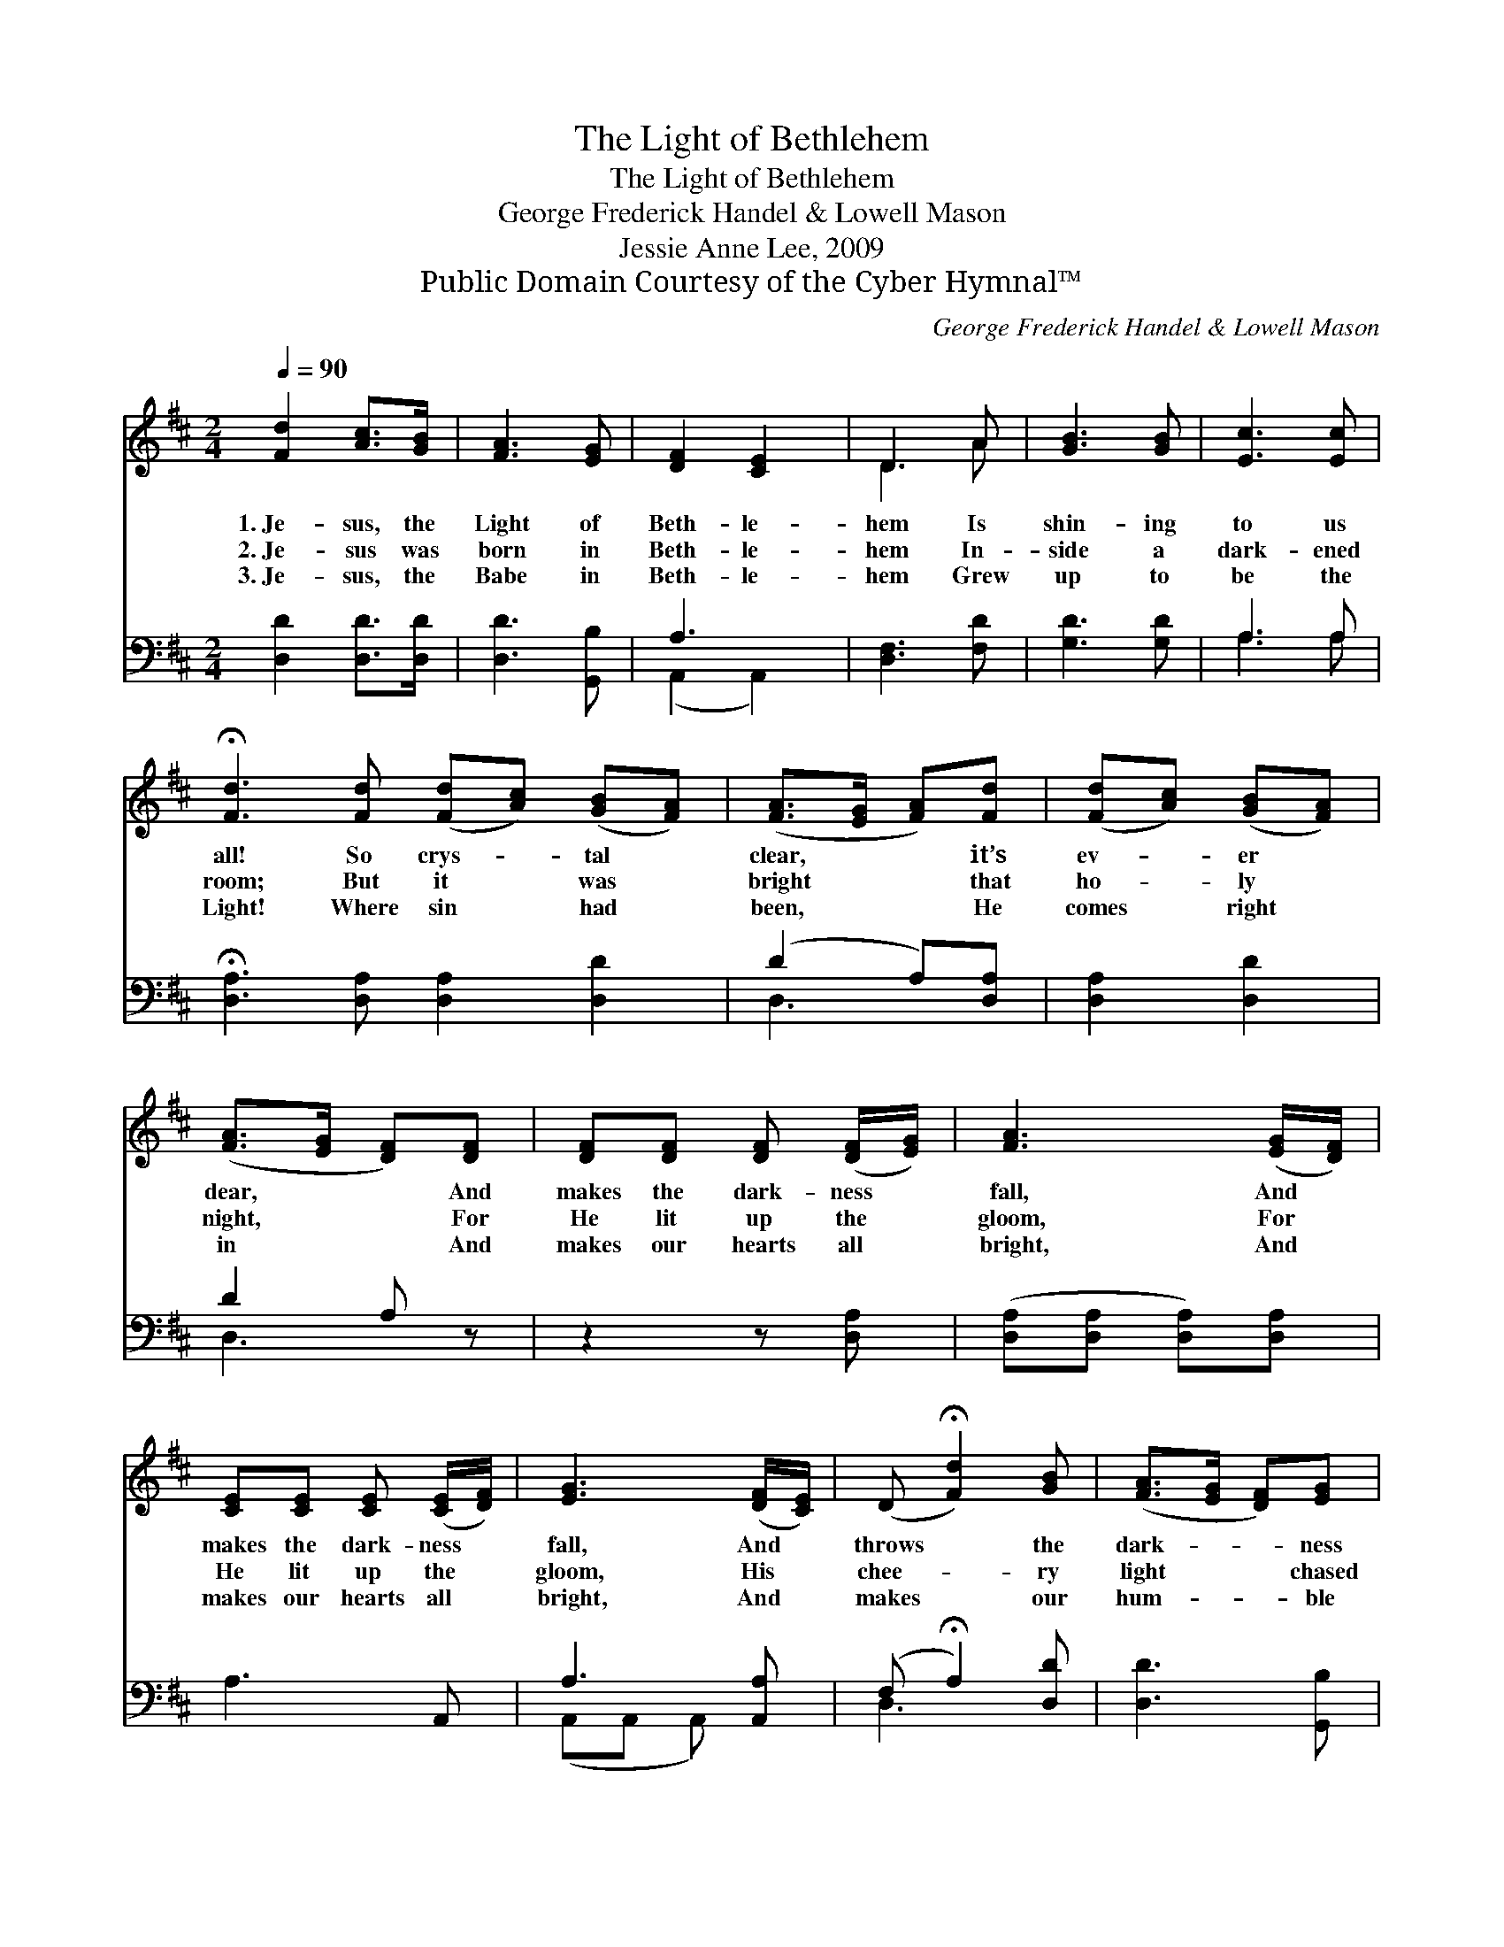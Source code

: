 X:1
T:The Light of Bethlehem
T:The Light of Bethlehem
T:George Frederick Handel & Lowell Mason
T:Jessie Anne Lee, 2009
T:Public Domain Courtesy of the Cyber Hymnal™
C:George Frederick Handel & Lowell Mason
Z:Public Domain
Z:Courtesy of the Cyber Hymnal™
%%score ( 1 2 ) ( 3 4 )
L:1/8
Q:1/4=90
M:2/4
K:D
V:1 treble 
V:2 treble 
V:3 bass 
V:4 bass 
V:1
 [Fd]2 [Ac]>[GB] | [FA]3 [EG] | [DF]2 [CE]2 | D3 A | [GB]3 [GB] | [Ec]3 [Ec] | %6
w: 1.~Je- sus, the|Light of|Beth- le-|hem Is|shin- ing|to us|
w: 2.~Je- sus was|born in|Beth- le-|hem In-|side a|dark- ened|
w: 3.~Je- sus, the|Babe in|Beth- le-|hem Grew|up to|be the|
 !fermata![Fd]3 [Fd] ([Fd][Ac]) ([GB][FA]) | ([FA]>[EG] [FA])[Fd] | ([Fd][Ac]) ([GB][FA]) | %9
w: all! So crys- * tal *|clear, * * it’s|ev- * er *|
w: room; But it * was *|bright * * that|ho- * ly *|
w: Light! Where sin * had *|been, * * He|comes * right *|
 ([FA]>[EG] [DF])[DF] | [DF][DF] [DF] ([DF]/[EG]/) | [FA]3 ([EG]/[DF]/) | %12
w: dear, * * And|makes the dark- ness *|fall, And *|
w: night, * * For|He lit up the *|gloom, For *|
w: in * * And|makes our hearts all *|bright, And *|
 [CE][CE] [CE] ([CE]/[DF]/) | [EG]3 ([DF]/[CE]/) | (D !fermata![Fd]2) [GB] | ([FA]>[EG] [DF])[EG] | %16
w: makes the dark- ness *|fall, And *|throws * the|dark- * * ness|
w: He lit up the *|gloom, His *|chee- * ry|light * * chased|
w: makes our hearts all *|bright, And *|makes * our|hum- * * ble|
 [DF]2 [CE]2 | D4 |] %18
w: to its|fall!|
w: out the|gloom.|
w: hearts all|bright!|
V:2
 x4 | x4 | x4 | D3 A | x4 | x4 | x8 | x4 | x4 | x4 | x4 | x4 | x4 | x4 | x4 | x4 | x4 | D4 |] %18
V:3
 [D,D]2 [D,D]>[D,D] | [D,D]3 [G,,B,] | A,3 x | [D,F,]3 [F,D] | [G,D]3 [G,D] | A,3 A, | %6
 !fermata![D,A,]3 [D,A,] [D,A,]2 [D,D]2 | (D2 A,)[D,A,] | [D,A,]2 [D,D]2 | D2 A, z | z2 z [D,A,] | %11
 ([D,A,][D,A,] [D,A,])[D,A,] | A,3- A,, | A,3 [A,,A,] | (F, !fermata!A,2) [D,D] | [D,D]3 [G,,B,] | %16
 [A,,A,]2 (A,G,) | [D,F,]4 |] %18
V:4
 x4 | x4 | (A,,2 A,,2) | x4 | x4 | A,3 A, | x8 | D,3 x | x4 | D,3 x | x4 | x4 | x4 | %13
 (A,,A,, A,,) x | D,3 x | x4 | x2 A,,2 | x4 |] %18

